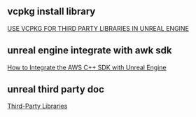 # unreal engine vcpkg third party library

** vcpkg install library

[[https://bionicape.com/use-vcpkg-for-third-party-libraries-in-unreal-engine/][USE VCPKG FOR THIRD PARTY LIBRARIES IN UNREAL ENGINE]]

** unreal engine integrate with awk sdk

[[https://aws.amazon.com/cn/blogs/gametech/how-to-integrate-the-aws-c-sdk-with-unreal-engine/][How to Integrate the AWS C++ SDK with Unreal Engine]]

** unreal third party doc

[[https://dev.epicgames.com/documentation/en-us/unreal-engine/integrating-third-party-libraries-into-unreal-engine?application_version=5.4][Third-Party Libraries]]
